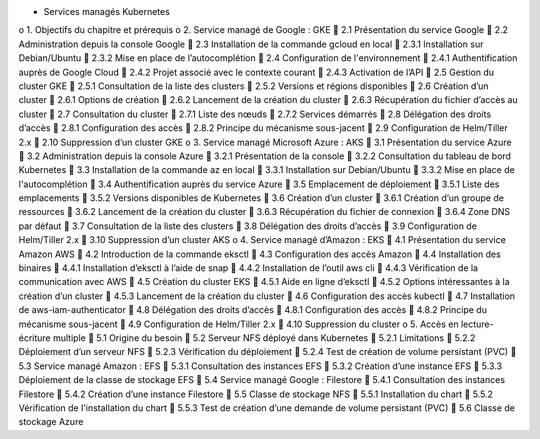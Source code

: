 •	Services managés Kubernetes
o	1. Objectifs du chapitre et prérequis
o	2. Service managé de Google : GKE
	2.1 Présentation du service Google
	2.2 Administration depuis la console Google
	2.3 Installation de la commande gcloud en local
	2.3.1 Installation sur Debian/Ubuntu
	2.3.2 Mise en place de l’autocomplétion
	2.4 Configuration de l'environnement
	2.4.1 Authentification auprès de Google Cloud
	2.4.2 Projet associé avec le contexte courant
	2.4.3 Activation de l’API
	2.5 Gestion du cluster GKE
	2.5.1 Consultation de la liste des clusters
	2.5.2 Versions et régions disponibles
	2.6 Création d’un cluster
	2.6.1 Options de création
	2.6.2 Lancement de la création du cluster
	2.6.3 Récupération du fichier d’accès au cluster
	2.7 Consultation du cluster
	2.7.1 Liste des nœuds
	2.7.2 Services démarrés
	2.8 Délégation des droits d’accès
	2.8.1 Configuration des accès
	2.8.2 Principe du mécanisme sous-jacent
	2.9 Configuration de Helm/Tiller 2.x
	2.10 Suppression d’un cluster GKE
o	3. Service managé Microsoft Azure : AKS
	3.1 Présentation du service Azure
	3.2 Administration depuis la console Azure
	3.2.1 Présentation de la console
	3.2.2 Consultation du tableau de bord Kubernetes
	3.3 Installation de la commande az en local
	3.3.1 Installation sur Debian/Ubuntu
	3.3.2 Mise en place de l'autocomplétion
	3.4 Authentification auprès du service Azure
	3.5 Emplacement de déploiement
	3.5.1 Liste des emplacements
	3.5.2 Versions disponibles de Kubernetes
	3.6 Création d’un cluster
	3.6.1 Création d’un groupe de ressources
	3.6.2 Lancement de la création du cluster
	3.6.3 Récupération du fichier de connexion
	3.6.4 Zone DNS par défaut
	3.7 Consultation de la liste des clusters
	3.8 Délégation des droits d’accès
	3.9 Configuration de Helm/Tiller 2.x
	3.10 Suppression d’un cluster AKS
o	4. Service managé d’Amazon : EKS
	4.1 Présentation du service Amazon AWS
	4.2 Introduction de la commande eksctl
	4.3 Configuration des accès Amazon
	4.4 Installation des binaires
	4.4.1 Installation d’eksctl à l’aide de snap
	4.4.2 Installation de l’outil aws cli
	4.4.3 Vérification de la communication avec AWS
	4.5 Création du cluster EKS
	4.5.1 Aide en ligne d’eksctl
	4.5.2 Options intéressantes à la création d’un cluster
	4.5.3 Lancement de la création du cluster
	4.6 Configuration des accès kubectl
	4.7 Installation de aws-iam-authenticator
	4.8 Délégation des droits d’accès
	4.8.1 Configuration des accès
	4.8.2 Principe du mécanisme sous-jacent
	4.9 Configuration de Helm/Tiller 2.x
	4.10 Suppression du cluster
o	5. Accès en lecture-écriture multiple
	5.1 Origine du besoin
	5.2 Serveur NFS déployé dans Kubernetes
	5.2.1 Limitations
	5.2.2 Déploiement d’un serveur NFS
	5.2.3 Vérification du déploiement
	5.2.4 Test de création de volume persistant (PVC)
	5.3 Service managé Amazon : EFS
	5.3.1 Consultation des instances EFS
	5.3.2 Création d’une instance EFS
	5.3.3 Déploiement de la classe de stockage EFS
	5.4 Service managé Google : Filestore
	5.4.1 Consultation des instances Filestore
	5.4.2 Création d’une instance Filestore
	5.5 Classe de stockage NFS
	5.5.1 Installation du chart
	5.5.2 Vérification de l'installation du chart
	5.5.3 Test de création d’une demande de volume persistant (PVC)
	5.6 Classe de stockage Azure
